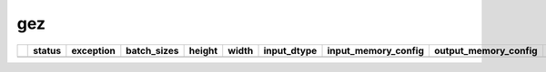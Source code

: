 .. _ttnn.sweep_test_gez:

gez
====================================================================
====  ========  ===========  =============  ========  =======  =================  ==============================================================================================================================  ==============================================================================================================================  ===========
  ..  status      exception  batch_sizes      height    width  input_dtype        input_memory_config                                                                                                             output_memory_config                                                                                                            layout
====  ========  ===========  =============  ========  =======  =================  ==============================================================================================================================  ==============================================================================================================================  ===========
====  ========  ===========  =============  ========  =======  =================  ==============================================================================================================================  ==============================================================================================================================  ===========
